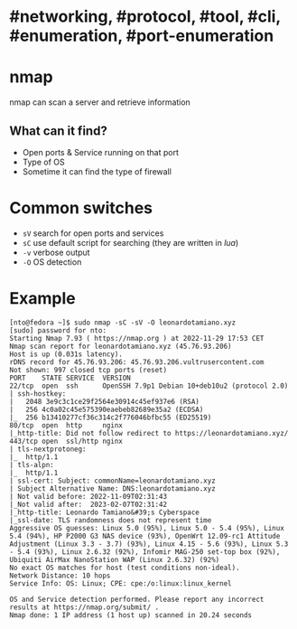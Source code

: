 * #networking, #protocol, #tool, #cli, #enumeration, #port-enumeration
* nmap
nmap can scan a server and retrieve information
** What can it find?
+ Open ports & Service running on that port
+ Type of OS
+ Sometime it can find the type of firewall
* Common switches
+ ~sV~ search for open ports and services
+  ~sC~ use default script for searching (they are written in [[lua]])
+  ~-v~ verbose output
+ ~-O~ OS detection
* Example

#+BEGIN_SRC shell
[nto@fedora ~]$ sudo nmap -sC -sV -O leonardotamiano.xyz
[sudo] password for nto: 
Starting Nmap 7.93 ( https://nmap.org ) at 2022-11-29 17:53 CET
Nmap scan report for leonardotamiano.xyz (45.76.93.206)
Host is up (0.031s latency).
rDNS record for 45.76.93.206: 45.76.93.206.vultrusercontent.com
Not shown: 997 closed tcp ports (reset)
PORT    STATE SERVICE  VERSION
22/tcp  open  ssh      OpenSSH 7.9p1 Debian 10+deb10u2 (protocol 2.0)
| ssh-hostkey: 
|   2048 3e9c3c1ce29f2564e30914c45ef937e6 (RSA)
|   256 4c0a02c45e575390eaebeb82689e35a2 (ECDSA)
|_  256 b13410277cf36c314c2f776046bfbc55 (ED25519)
80/tcp  open  http     nginx
|_http-title: Did not follow redirect to https://leonardotamiano.xyz/
443/tcp open  ssl/http nginx
| tls-nextprotoneg: 
|_  http/1.1
| tls-alpn: 
|_  http/1.1
| ssl-cert: Subject: commonName=leonardotamiano.xyz
| Subject Alternative Name: DNS:leonardotamiano.xyz
| Not valid before: 2022-11-09T02:31:43
|_Not valid after:  2023-02-07T02:31:42
|_http-title: Leonardo Tamiano&#39;s Cyberspace
|_ssl-date: TLS randomness does not represent time
Aggressive OS guesses: Linux 5.0 (95%), Linux 5.0 - 5.4 (95%), Linux 5.4 (94%), HP P2000 G3 NAS device (93%), OpenWrt 12.09-rc1 Attitude Adjustment (Linux 3.3 - 3.7) (93%), Linux 4.15 - 5.6 (93%), Linux 5.3 - 5.4 (93%), Linux 2.6.32 (92%), Infomir MAG-250 set-top box (92%), Ubiquiti AirMax NanoStation WAP (Linux 2.6.32) (92%)
No exact OS matches for host (test conditions non-ideal).
Network Distance: 10 hops
Service Info: OS: Linux; CPE: cpe:/o:linux:linux_kernel

OS and Service detection performed. Please report any incorrect results at https://nmap.org/submit/ .
Nmap done: 1 IP address (1 host up) scanned in 20.24 seconds
#+END_SRC